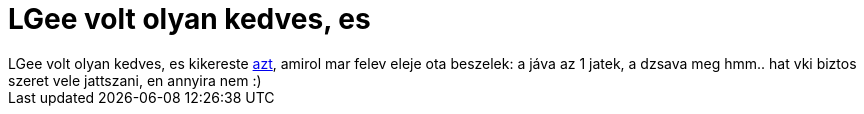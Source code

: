= LGee volt olyan kedves, es

:slug: lgee_volt_olyan_kedves_es
:category: regi
:tags: hu
:date: 2006-11-21T16:43:02Z
++++
LGee volt olyan kedves, es kikereste <a href="http://csaladinet.hu/webshop_images/java1hat.jpg" target="_self">azt</a>, amirol mar felev eleje ota beszelek: a jáva az 1 jatek, a dzsava meg hmm.. hat vki biztos szeret vele jattszani, en annyira nem :)
++++
